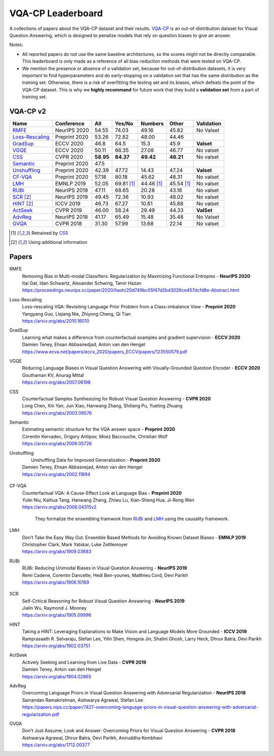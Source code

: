 
VQA-CP  Leaderboard
===================

A collections of papers about the VQA-CP dataset and their results.
VQA-CP_ is an out-of-distribution dataset for Visual Question Answering,
which is designed to penalize models that rely on question biases to give an answer.

Notes:

- All reported papers do not use the same baseline architectures, 
  so the scores might not be directly comparable. This leaderboard 
  is only made as a reference of all bias-reduction methods that 
  were tested on VQA-CP.

- We mention the presence or absence of a validation set, because 
  for out-of-distribution datasets, it is very important to find hyperparameters 
  and do early-stopping on a validation set that has the same distribution as 
  the training set. Otherwise, there is a risk of overfitting the testing set 
  and its biases, which defeats the point of the VQA-CP dataset. This is why we 
  **highly recommand**  for future work that they build a  **validation set**  
  from a part of training set.


VQA-CP v2
***********

+-----------------+---------------+-----------+------------+------------+------------+------------+
|      Name       |  Conference   |    All    |   Yes/No   |  Numbers   |   Other    | Validation |
+=================+===============+===========+============+============+============+============+
| RMFE_           | NeurIPS 2020  | 54.55     | 74.03      | 49.16      | 45.82      | No Valset  |
+-----------------+---------------+-----------+------------+------------+------------+------------+
| Loss-Rescaling_ | Preprint 2020 | 53.26     | 72.82      | 48.00      | 44.46      |            |
+-----------------+---------------+-----------+------------+------------+------------+------------+
| GradSup_        | ECCV 2020     | 46.8      | 64.5       | 15.3       | 45.9       | **Valset** |
+-----------------+---------------+-----------+------------+------------+------------+------------+
| VGQE_           | ECCV 2020     | 50.11     | 66.35      | 27.08      | 46.77      | No valset  |
+-----------------+---------------+-----------+------------+------------+------------+------------+
| CSS_            | CVPR 2020     | **58.95** | **84.37**  | **49.42**  | **48.21**  | No valset  |
+-----------------+---------------+-----------+------------+------------+------------+------------+
| Semantic_       | Preprint 2020 | 47.5      |            |            |            |            |
+-----------------+---------------+-----------+------------+------------+------------+------------+
| Unshuffling_    | Preprint 2020 | 42.39     | 47.72      | 14.43      | 47.24      | **Valset** |
+-----------------+---------------+-----------+------------+------------+------------+------------+
| CF-VQA_         | Preprint 2020 | 57.18     | 80.18      | 45.62      | 48.31      | No valset  |
+-----------------+---------------+-----------+------------+------------+------------+------------+
| LMH_            | EMNLP 2019    | 52.05     | 69.81 [1]_ | 44.46 [1]_ | 45.54 [1]_ | No valset  |
+-----------------+---------------+-----------+------------+------------+------------+------------+
| RUBi_           | NeurIPS 2019  | 47.11     | 68.65      | 20.28      | 43.18      | No valset  |
+-----------------+---------------+-----------+------------+------------+------------+------------+
| SCR_ [2]_       | NeurIPS 2019  | 49.45     | 72.36      | 10.93      | 48.02      | No valset  |
+-----------------+---------------+-----------+------------+------------+------------+------------+
| HINT_ [2]_      | ICCV 2019     | 46.73     | 67.27      | 10.61      | 45.88      | No valset  |
+-----------------+---------------+-----------+------------+------------+------------+------------+
| ActSeek_        | CVPR 2019     | 46.00     | 58.24      | 29.49      | 44.33      | **ValSet** |
+-----------------+---------------+-----------+------------+------------+------------+------------+
| AdvReg_         | NeurIPS 2018  | 41.17     | 65.49      | 15.48      | 35.48      | No Valset  |
+-----------------+---------------+-----------+------------+------------+------------+------------+
| GVQA_           | CVPR 2018     | 31.30     | 57.99      | 13.68      | 22.14      | No valset  |
+-----------------+---------------+-----------+------------+------------+------------+------------+

.. [1] Retrained by CSS_
.. [2] Using additional information

.. VQA-CP v1
.. *********

Papers
******

.. .. |br| raw:: html

..    <br />


_`RMFE`
    | Removing Bias in Multi-modal Classifiers: Regularization by Maximizing Functional Entropies -  **NeurIPS 2020** 
    | Itai Gat, Idan Schwartz, Alexander Schwing, Tamir Hazan
    | https://proceedings.neurips.cc/paper/2020/hash/20d749bc05f47d2bd3026ce457dcfd8e-Abstract.html
_`Loss-Rescaling`
    | Loss-rescaling VQA: Revisiting Language Prior Problem from a Class-imbalance View - **Preprint 2020** 
    | Yangyang Guo, Liqiang Nie, Zhiyong Cheng, Qi Tian
    | https://arxiv.org/abs/2010.16010
_`GradSup`
    | Learning what makes a difference from counterfactual examples and gradient supervision -  **ECCV 2020** 
    | Damien Teney, Ehsan Abbasnedjad, Anton van den Hengel
    | https://www.ecva.net/papers/eccv_2020/papers_ECCV/papers/123550579.pdf
_`VGQE`
    | Reducing Language Biases in Visual Question Answering with Visually-Grounded Question Encoder  -  **ECCV 2020** 
    | Gouthaman KV, Anurag Mittal
    | https://arxiv.org/abs/2007.06198
_`CSS`
    | Counterfactual Samples Synthesizing for Robust Visual Question Answering -  **CVPR 2020** 
    | Long Chen, Xin Yan, Jun Xiao, Hanwang Zhang, Shiliang Pu, Yueting Zhuang
    | https://arxiv.org/abs/2003.06576
_`Semantic`
    | Estimating semantic structure for the VQA answer space  -  **Preprint 2020**
    | Corentin Kervadec, Grigory Antipov, Moez Baccouche, Christian Wolf
    | https://arxiv.org/abs/2006.05726
_`Unshuffling`
    |  Unshuffling Data for Improved Generalization -  **Preprint 2020** 
    | Damien Teney, Ehsan Abbasnejad, Anton van den Hengel
    | https://arxiv.org/abs/2002.11894

        .. raw:: html

            <details><summary>Summary</summary>

            Inspired by Invariant Risk Minimization (Arjovskyet al.).
            They make use of two training sets with different
            biases to learn a more robust classifier (that will perform
            better on OOD data). 

            </details>

_`CF-VQA`
    | Counterfactual VQA: A Cause-Effect Look at Language Bias  -  **Preprint 2020** 
    | Yulei Niu, Kaihua Tang, Hanwang Zhang, Zhiwu Lu, Xian-Sheng Hua, Ji-Rong Wen
    | https://arxiv.org/abs/2006.04315v2

        .. raw:: html

            <details><summary>Summary</summary>

        They formalize the ensembling framwork from RUBi_ and LMH_ using
        the causality framework.

        .. raw:: html

            </details>

_`LMH`
    | Don’t Take the Easy Way Out: Ensemble Based Methods for Avoiding Known Dataset Biases -  **EMNLP 2019** 
    | Christopher Clark, Mark Yatskar, Luke Zettlemoyer
    | https://arxiv.org/abs/1909.03683
_`RUBi`
    | RUBi: Reducing Unimodal Biases in Visual Question Answering  -  **NeurIPS 2019** 
    | Remi Cadene, Corentin Dancette, Hedi Ben-younes, Matthieu Cord, Devi Parikh
    | https://arxiv.org/abs/1906.10169  

        .. raw:: html
            
            <details><summary>Summary</summary>        
                <p>During training : Ensembling with a question-only model that will learn the biases, and let the main VQA model learn
                useful behaviours.</p>

                <p>During testing: We remove the question-only model, and keep only the VQA model.</p>
            
            </details>

_`SCR` 
    | Self-Critical Reasoning for Robust Visual Question Answering -  **NeurIPS 2019** 
    | Jialin Wu, Raymond J. Mooney
    | https://arxiv.org/abs/1905.09998
_`HINT`
    | Taking a HINT: Leveraging Explanations to Make Vision and Language Models More Grounded -  **ICCV 2019** 
    | Ramprasaath R. Selvaraju, Stefan Lee, Yilin Shen, Hongxia Jin, Shalini Ghosh, Larry Heck, Dhruv Batra, Devi Parikh
    | https://arxiv.org/abs/1902.03751
_`ActSeek`
    | Actively Seeking and Learning from Live Data -  **CVPR 2019** 
    | Damien Teney, Anton van den Hengel
    | https://arxiv.org/abs/1904.02865
_`AdvReg`
    | Overcoming Language Priors in Visual Question Answering with Adversarial Regularization -  **NeurIPS 2018** 
    | Sainandan Ramakrishnan, Aishwarya Agrawal, Stefan Lee
    | https://papers.nips.cc/paper/7427-overcoming-language-priors-in-visual-question-answering-with-adversarial-regularization.pdf
_`GVQA`
    | Don’t Just Assume; Look and Answer: Overcoming Priors for Visual Question Answering -  **CVPR 2018** 
    | Aishwarya Agrawal, Dhruv Batra, Devi Parikh, Aniruddha Kembhavi
    | https://arxiv.org/abs/1712.00377



.. _VQA-CP: https://arxiv.org/abs/1712.00377

